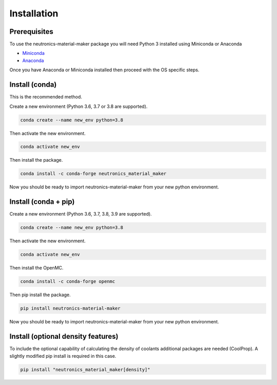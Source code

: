 
Installation
============


Prerequisites
-------------

To use the neutronics-material-maker package you will need Python 3 installed
using Miniconda or Anaconda


* `Miniconda <https://docs.conda.io/en/latest/miniconda.html>`_
* `Anaconda <https://www.anaconda.com/>`_

Once you have Anaconda or Miniconda installed then proceed with the OS specific
steps.

Install (conda)
---------------

This is the recommended method.

Create a new environment (Python 3.6, 3.7 or 3.8 are supported).

.. code-block:: bash

   conda create --name new_env python=3.8


Then activate the new environment.

.. code-block:: bash

   conda activate new_env


Then install the package.

.. code-block:: bash

   conda install -c conda-forge neutronics_material_maker

Now you should be ready to import neutronics-material-maker from your new python
environment.

Install (conda + pip)
---------------------

Create a new environment (Python 3.6, 3.7, 3.8, 3.9 are supported).

.. code-block:: bash

   conda create --name new_env python=3.8


Then activate the new environment.

.. code-block:: bash

   conda activate new_env


Then install the OpenMC.

.. code-block:: bash

   conda install -c conda-forge openmc

Then pip install the package.

.. code-block:: bash

   pip install neutronics-material-maker

Now you should be ready to import neutronics-material-maker from your new python
environment.

Install (optional density features)
-----------------------------------

To include the optional capability of calculating the density of coolants
additional packages are needed (CoolProp). A slightly modified pip install
is required in this case.

.. code-block:: bash

   pip install "neutronics_material_maker[density]"
